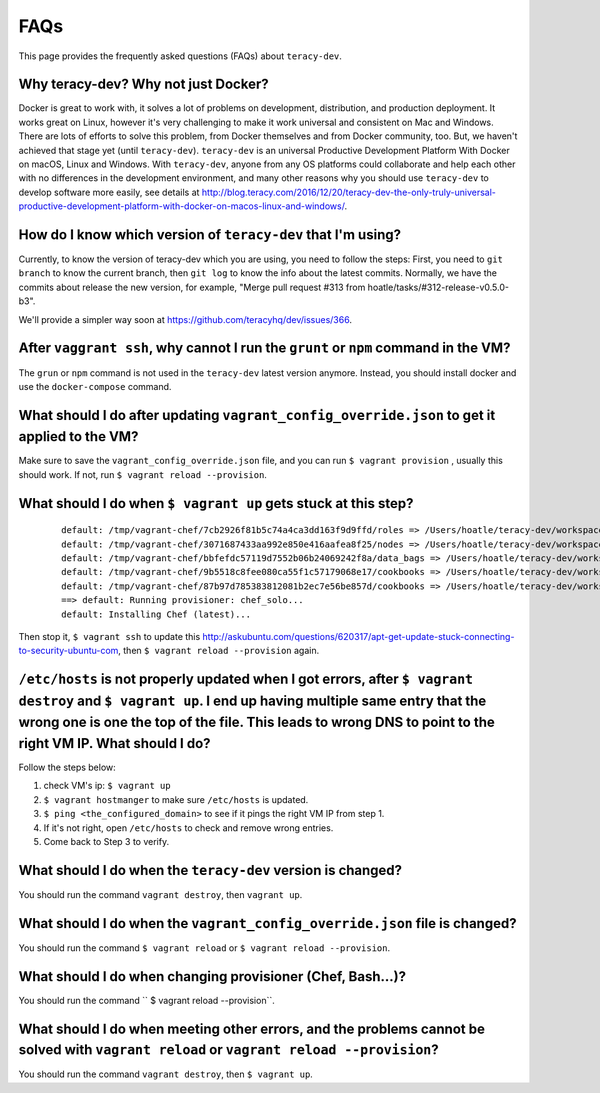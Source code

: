 FAQs
====
This page provides the frequently asked questions (FAQs) about ``teracy-dev``.

Why teracy-dev? Why not just Docker?
------------------------------------
Docker is great to work with, it solves a lot of problems on development, distribution, and production deployment. It works great on Linux, however it's very challenging to make it work universal and consistent on Mac and Windows. There are lots of efforts to solve this problem, from Docker themselves and from Docker community, too. But, we haven't achieved that stage yet (until ``teracy-dev``). ``teracy-dev`` is an universal Productive Development Platform With Docker on macOS, Linux and Windows.  With ``teracy-dev``, anyone from any OS platforms could collaborate and help each other with no differences in the development environment, and many other reasons
why you should use ``teracy-dev`` to develop software more easily, see details at
http://blog.teracy.com/2016/12/20/teracy-dev-the-only-truly-universal-productive-development-platform-with-docker-on-macos-linux-and-windows/.

How do I know which version of ``teracy-dev`` that I'm using?
-------------------------------------------------------------
Currently, to know the version of teracy-dev which you are using, you need to follow the steps: 
First, you need to ``git branch`` to know the current branch, then ``git log`` to know the info about the latest commits. Normally, we have the commits about release the new version, for example, "Merge pull request #313 from hoatle/tasks/#312-release-v0.5.0-b3".

We'll provide a simpler way soon at https://github.com/teracyhq/dev/issues/366.


After ``vaggrant ssh``, why cannot I run the ``grunt`` or ``npm`` command in the VM?
------------------------------------------------------------------------------------

The ``grun`` or ``npm`` command is not used in the ``teracy-dev`` latest version anymore. Instead,
you should install docker and use the ``docker-compose`` command.


What should I do after updating ``vagrant_config_override.json`` to get it applied to the VM?
---------------------------------------------------------------------------------------------
Make sure to save the ``vagrant_config_override.json`` file, and you can run ``$ vagrant provision``
, usually this should work. If not, run ``$ vagrant reload --provision``.

What should I do when ``$ vagrant up`` gets stuck at this step?
---------------------------------------------------------------
    ::

      default: /tmp/vagrant-chef/7cb2926f81b5c74a4ca3dd163f9d9ffd/roles => /Users/hoatle/teracy-dev/workspace/teracy-dev/roles
      default: /tmp/vagrant-chef/3071687433aa992e850e416aafea8f25/nodes => /Users/hoatle/teracy-dev/workspace/teracy-dev/nodes
      default: /tmp/vagrant-chef/bbfefdc57119d7552b06b24069242f8a/data_bags => /Users/hoatle/teracy-dev/workspace/teracy-dev/data_bags
      default: /tmp/vagrant-chef/9b5518c8fee080ca55f1c57179068e17/cookbooks => /Users/hoatle/teracy-dev/workspace/teracy-dev/vendor-cookbooks
      default: /tmp/vagrant-chef/87b97d785383812081b2ec7e56be857d/cookbooks => /Users/hoatle/teracy-dev/workspace/teracy-dev/main-cookbooks
      ==> default: Running provisioner: chef_solo...
      default: Installing Chef (latest)...

Then stop it, ``$ vagrant ssh`` to update this http://askubuntu.com/questions/620317/apt-get-update-stuck-connecting-to-security-ubuntu-com, then ``$ vagrant reload --provision`` again.


``/etc/hosts`` is not properly updated when I got errors, after ``$ vagrant destroy`` and ``$ vagrant up``. I end up having multiple same entry that the wrong one is one the top of the file. This leads to wrong DNS to point to the right VM IP. What should I do?
----------------------------------------------------------------------

Follow the steps below:

1. check VM's ip: ``$ vagrant up``
2. ``$ vagrant hostmanger`` to make sure ``/etc/hosts`` is updated.
3. ``$ ping <the_configured_domain>`` to see if it pings the right VM IP from step 1.
4. If it's not right, open ``/etc/hosts`` to check and remove wrong entries.
5. Come back to Step 3 to verify.


What should I do when the ``teracy-dev`` version is changed?
------------------------------------------------------------
You should run the command ``vagrant destroy``, then ``vagrant up``.

What should I do when the ``vagrant_config_override.json`` file is changed?
---------------------------------------------------------------------------

You should  run the command ``$ vagrant reload`` or ``$ vagrant reload --provision``.

What should I do when changing provisioner (Chef, Bash...)?
-----------------------------------------------------------
You should run the command `` $ vagrant reload --provision``.


What should I do when meeting other  errors, and the problems cannot be solved with ``vagrant reload`` or ``vagrant reload --provision``?
-------------------------------------------

You should run the command ``vagrant destroy``, then ``$ vagrant up``.

